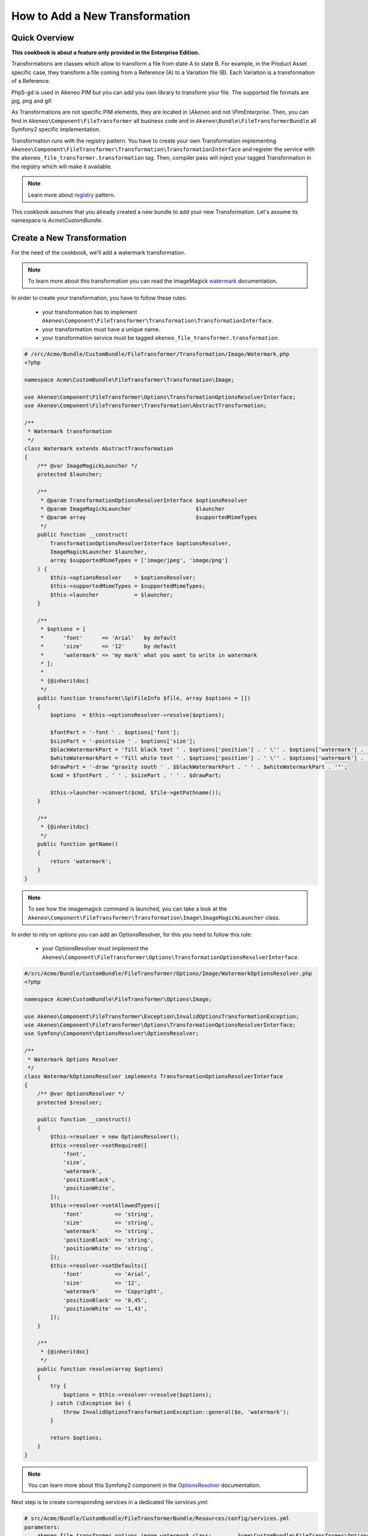 How to Add a New Transformation
===============================

Quick Overview
--------------

**This cookbook is about a feature only provided in the Enterprise Edition.**

Transformations are classes which allow to transform a file from state A to state B.
For example, in the Product Asset specific case, they transform a file coming from a Reference (A) to a Variation file (B).
Each Variation is a transformation of a Reference.

Php5-gd is used in Akeneo PIM but you can add you own library to transform your file. The supported file formats are jpg, png and gif.

As Transformations are not specific PIM elements, they are located in `\\Akeneo` and not `\\PimEnterprise`.
Then, you can find in ``Akeneo\Component\FileTransformer`` all business code and in ``Akeneo\Bundle\FileTransformerBundle`` all Symfony2 specific implementation.

Transformation runs with the registry pattern. You have to create your own Transformation implementing ``Akeneo\Component\FileTransformer\Transformation\TransformationInterface`` and register the service with the ``akeneo_file_transformer.transformation`` tag.
Then, compiler pass will inject your tagged Transformation in the registry which will make it available.

.. _registry: https://martinfowler.com/eaaCatalog/registry.html
.. note::
    Learn more about registry_ pattern.

This cookbook assumes that you already created a new bundle to add your new Transformation. Let's assume its namespace is `Acme\\CustomBundle`.

Create a New Transformation
---------------------------

For the need of the cookbook, we'll add a watermark transformation.

.. _watermark: http://www.imagemagick.org/Usage/annotating/#wmark_text
.. note::
    To learn more about this transformation you can read the ImageMagick watermark_ documentation.

In order to create your transformation, you have to follow these rules:

 * your transformation has to implement ``Akeneo\Component\FileTransformer\Transformation\TransformationInterface``.
 * your transformation must have a unique name.
 * your transformation service must be tagged ``akeneo_file_transformer.transformation``.

.. code-block:: php

    # /src/Acme/Bundle/CustomBundle/FileTransformer/Transformation/Image/Watermark.php
    <?php

    namespace Acme\CustomBundle\FileTransformer\Transformation\Image;

    use Akeneo\Component\FileTransformer\Options\TransformationOptionsResolverInterface;
    use Akeneo\Component\FileTransformer\Transformation\AbstractTransformation;

    /**
     * Watermark transformation
     */
    class Watermark extends AbstractTransformation
    {
        /** @var ImageMagickLauncher */
        protected $launcher;

        /**
         * @param TransformationOptionsResolverInterface $optionsResolver
         * @param ImageMagickLauncher                    $launcher
         * @param array                                  $supportedMimeTypes
         */
        public function __construct(
            TransformationOptionsResolverInterface $optionsResolver,
            ImageMagickLauncher $launcher,
            array $supportedMimeTypes = ['image/jpeg', 'image/png']
        ) {
            $this->optionsResolver    = $optionsResolver;
            $this->supportedMimeTypes = $supportedMimeTypes;
            $this->launcher           = $launcher;
        }

        /**
         * $options = [
         *      'font'      => 'Arial'   by default
         *      'size'      => '12'      by default
         *      'watermark' => 'my mark' what you want to write in watermark
         * ];
         *
         * {@inheritdoc}
         */
        public function transform(\SplFileInfo $file, array $options = [])
        {
            $options  = $this->optionsResolver->resolve($options);

            $fontPart = '-font ' . $options['font'];
            $sizePart = '-pointsize ' . $options['size'];
            $blackWatermarkPart = 'fill black text ' . $options['position'] . ' \'' . $options['watermark'] . '\'';
            $whiteWatermarkPart = 'fill white text ' . $options['position'] . ' \'' . $options['watermark'] . '\'';
            $drawPart = '-draw "gravity south ' . $blackWatermarkPart . ' ' . $whiteWatermarkPart . '"';
            $cmd = $fontPart . ' ' . $sizePart . ' ' . $drawPart;

            $this->launcher->convert($cmd, $file->getPathname());
        }

        /**
         * {@inheritdoc}
         */
        public function getName()
        {
            return 'watermark';
        }
    }

.. note::
    To see how the imagemagick command is launched, you can take a look at the ``Akeneo\Component\FileTransformer\Transformation\Image\ImageMagickLauncher`` class.

In order to rely on options you can add an OptionsResolver, for this you need to follow this rule:

 * your OptionsResolver must implement the ``Akeneo\Component\FileTransformer\Options\TransformationOptionsResolverInterface``.

.. code-block:: php

    #/src/Acme/Bundle/CustomBundle/FileTransformer/Options/Image/WatermarkOptionsResolver.php
    <?php

    namespace Acme\CustomBundle\FileTransformer\Options\Image;

    use Akeneo\Component\FileTransformer\Exception\InvalidOptionsTransformationException;
    use Akeneo\Component\FileTransformer\Options\TransformationOptionsResolverInterface;
    use Symfony\Component\OptionsResolver\OptionsResolver;

    /**
     * Watermark Options Resolver
     */
    class WatermarkOptionsResolver implements TransformationOptionsResolverInterface
    {
        /** @var OptionsResolver */
        protected $resolver;

        public function __construct()
        {
            $this->resolver = new OptionsResolver();
            $this->resolver->setRequired([
                'font',
                'size',
                'watermark',
                'positionBlack',
                'positionWhite',
            ]);
            $this->resolver->setAllowedTypes([
                'font'          => 'string',
                'size'          => 'string',
                'watermark'     => 'string',
                'positionBlack' => 'string',
                'positionWhite' => 'string',
            ]);
            $this->resolver->setDefaults([
                'font'          => 'Arial',
                'size'          => '12',
                'watermark'     => 'Copyright',
                'positionBlack' => '0,45',
                'positionWhite' => '1,43',
            ]);
        }

        /**
         * {@inheritdoc}
         */
        public function resolve(array $options)
        {
            try {
                $options = $this->resolver->resolve($options);
            } catch (\Exception $e) {
                throw InvalidOptionsTransformationException::general($e, 'watermark');
            }

            return $options;
        }
    }

.. _OptionsResolver: https://symfony.com/doc/2.7/components/options_resolver.html
.. note::
    You can learn more about this Symfony2 component in the OptionsResolver_ documentation.

Next step is to create corresponding services in a dedicated file `services.yml`:

.. code-block:: yaml

    # src/Acme/Bundle/CustomBundle/FileTransformerBundle/Resources/config/services.yml
    parameters:
        akeneo_file_transformer.options.image.watermark.class:        Acme\CustomBundle\FileTransformer\Options\Image\WatermarkOptionsResolver
        akeneo_file_transformer.transformation.image.watermark.class: Acme\CustomBundle\FileTransformer\Transformation\Image\Watermark

    services:
        akeneo_file_transformer.options.image.watermark:
            class: '%akeneo_file_transformer.options.image.watermark.class%'

        akeneo_file_transformer.transformation.image.watermark:
            class: '%akeneo_file_transformer.transformation.image.watermark.class%'
            arguments:
                - '@akeneo_file_transformer.options.image.watermark'
                - '@akeneo_file_transformer.transformation.image.image_magick_launcher'
            tags:
                - { name: akeneo_file_transformer.transformation, alias: transformation_watermark }

Translate Asset Transformation Details for Channels
---------------------------------------------------

A translation key is automatically created with the ``Watermark->getName()``. You can translate it in a dedicated translation file:

.. code-block:: yaml

    # src/Acme/Bundle/CustomBundle/Resources/translations/messages.en.yml

    pimee_enrich.asset_transformation.watermark.title: Watermark
    pimee_enrich.asset_transformation.watermark.options.size: Size
    pimee_enrich.asset_transformation.watermark.options.watermark: Watermark
    [...]

.. image:: ./cookbook_transformation_channel_configuration.png


Add a Channel Configuration to Use the New Transformation
---------------------------------------------------------

Adding a channel configuration for Reference transformation is a simple YML import:

.. code-block:: yaml

    asset_channel_configurations:
         mobile:
              configuration:
                  watermark:
                     size: 15
                     watermark: "Copyright Akeneo"

Once you created your YML file you can go to Akeneo PIM and then start importing with the asset channel configuration import in yml
profile.

Be careful, if you import only the new channel configuration file, all your previous configurations will be removed. You need to add
your old configuration(s) in the file to keep it.

Now try to create an asset and generate variations for your channel. Download the generated file and discover your watermark:

.. image:: ./logo_watermark.png
